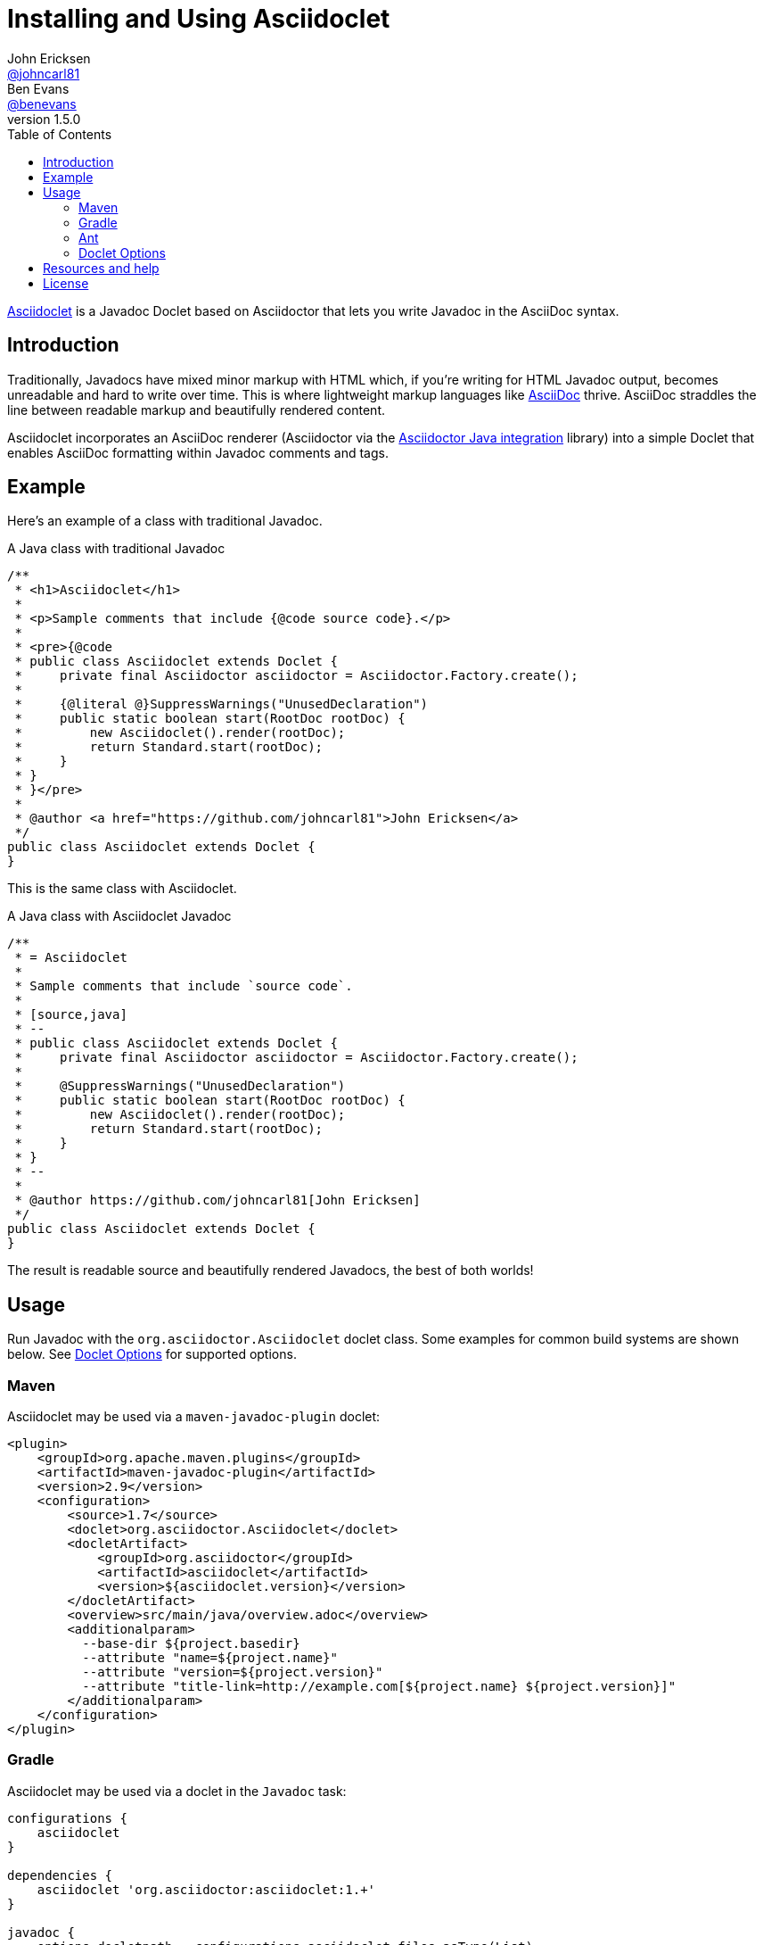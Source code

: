 = Installing and Using Asciidoclet
John Ericksen <https://github.com/johncarl81[@johncarl81]>; Ben Evans <https://github.com/benevans[@benevans]>
v1.5.0
:description: This is a guide for setting up and using the Asciidoclet project. Asciidoclet is a Javadoc Doclet based on Asciidoctor that lets you write Javadoc in the AsciiDoc syntax.
:keywords: Asciidoclet, AsciiDoc, Asciidoctor, syntax, Javadoc, Doclet, reference
:page-layout: docs
:source-language: java
:language: {source-language}
ifndef::env-site[]
:idprefix:
:idseparator: -
:toc:
:sectanchors:
:icons: font
:source-highlighter: highlight.js
endif::[]
// Refs
:asciidoclet-src-ref: https://github.com/asciidoctor/asciidoclet
:asciidoc-ref: http://asciidoc.org
:asciidoctor-java-ref: http://asciidoctor.org/docs/install-and-use-asciidoctor-java-integration/
:asciidoclet-issues-ref: https://github.com/asciidoctor/asciidoclet/issues
:asciidoctor-src-ref: https://github.com/asciidoctor/asciidoctor
:asciidoctor-java-src-ref: https://github.com/asciidoctor/asciidoctor-java-integration
:discuss-ref: http://discuss.asciidoctor.org/

{asciidoclet-src-ref}[Asciidoclet] is a Javadoc Doclet based on Asciidoctor that lets you write Javadoc in the AsciiDoc syntax.

== Introduction

Traditionally, Javadocs have mixed minor markup with HTML which, if you're writing for HTML Javadoc output, becomes unreadable and hard to write over time. 
This is where lightweight markup languages like {asciidoc-ref}[AsciiDoc] thrive. 
AsciiDoc straddles the line between readable markup and beautifully rendered content.

Asciidoclet incorporates an AsciiDoc renderer (Asciidoctor via the {asciidoctor-java-ref}[Asciidoctor Java integration] library) into a simple Doclet that enables AsciiDoc formatting within Javadoc comments and tags.

== Example

Here's an example of a class with traditional Javadoc.

[source]
.A Java class with traditional Javadoc
----
/**
 * <h1>Asciidoclet</h1>
 *
 * <p>Sample comments that include {@code source code}.</p>
 *
 * <pre>{@code
 * public class Asciidoclet extends Doclet {
 *     private final Asciidoctor asciidoctor = Asciidoctor.Factory.create();
 *
 *     {@literal @}SuppressWarnings("UnusedDeclaration")
 *     public static boolean start(RootDoc rootDoc) {
 *         new Asciidoclet().render(rootDoc);
 *         return Standard.start(rootDoc);
 *     }
 * }
 * }</pre>
 *
 * @author <a href="https://github.com/johncarl81">John Ericksen</a>
 */
public class Asciidoclet extends Doclet {
}
----

This is the same class with Asciidoclet.

[source]
.A Java class with Asciidoclet Javadoc
----
/**
 * = Asciidoclet
 *
 * Sample comments that include `source code`.
 *
 * [source,java]
 * --
 * public class Asciidoclet extends Doclet {
 *     private final Asciidoctor asciidoctor = Asciidoctor.Factory.create();
 *
 *     @SuppressWarnings("UnusedDeclaration")
 *     public static boolean start(RootDoc rootDoc) {
 *         new Asciidoclet().render(rootDoc);
 *         return Standard.start(rootDoc);
 *     }
 * }
 * --
 *
 * @author https://github.com/johncarl81[John Ericksen]
 */
public class Asciidoclet extends Doclet {
}
----

The result is readable source and beautifully rendered Javadocs, the best of both worlds!

// tag::usage[]
== Usage

Run Javadoc with the `org.asciidoctor.Asciidoclet` doclet class.
Some examples for common build systems are shown below.
See <<doclet-options>> for supported options.

=== Maven

Asciidoclet may be used via a `maven-javadoc-plugin` doclet:

[source,xml]
----
<plugin>
    <groupId>org.apache.maven.plugins</groupId>
    <artifactId>maven-javadoc-plugin</artifactId>
    <version>2.9</version>
    <configuration>
        <source>1.7</source>
        <doclet>org.asciidoctor.Asciidoclet</doclet>
        <docletArtifact>
            <groupId>org.asciidoctor</groupId>
            <artifactId>asciidoclet</artifactId>
            <version>${asciidoclet.version}</version>
        </docletArtifact>
        <overview>src/main/java/overview.adoc</overview>
        <additionalparam>
          --base-dir ${project.basedir}
          --attribute "name=${project.name}"
          --attribute "version=${project.version}"
          --attribute "title-link=http://example.com[${project.name} ${project.version}]"
        </additionalparam>
    </configuration>
</plugin>
----

=== Gradle

Asciidoclet may be used via a doclet in the `Javadoc` task:

[source,groovy]
----
configurations {
    asciidoclet
}

dependencies {
    asciidoclet 'org.asciidoctor:asciidoclet:1.+'
}
 
javadoc {
    options.docletpath = configurations.asciidoclet.files.asType(List)
    options.doclet = 'org.asciidoctor.Asciidoclet'
    options.overview = "src/main/java/overview.adoc"
    options.addStringOption "-base-dir", "${projectDir}" // <1>
    options.addStringOption "-attribute", // <2>
            "name=${project.name}," +
            "version=${project.version}," +
            "title-link=http://example.com[${project.name} ${project.version}]")
}
----
<1> Option names passed to Gradle's `javadoc` task must omit the leading "-", so here "-base-dir" means "--base-dir".
    See <<doclet-options>> below.
<2> Gradle's `javadoc` task does not allow multiple occurrences of the same option.
    Multiple attributes can be specified in a single string, separated by commas.

=== Ant
// Some of us still use Ant, alright?!
Asciidoclet may be used via a doclet element in Ant's `javadoc` task:

[source,xml]
----
<javadoc destdir="target/javadoc"
         sourcepath="src"
         overview="src/overview.adoc">
  <doclet name="org.asciidoctor.Asciidoclet" pathref="asciidoclet.classpath"> <!--1-->
    <param name="--base-dir" value="${basedir}"/>
    <param name="--attribute" value="name=${ant.project.name}"/>
    <param name="--attribute" value="version=${version}"/>
    <param name="--attribute" value="title-link=http://example.com[${ant.project.name} ${version}]"/>
  </doclet>
</javadoc>
----

<1> Assumes a path reference has been defined for Asciidoclet and its dependencies, e.g.
using http://ant.apache.org/ivy/[Ivy] or similar.

=== Doclet Options
// tag::doclet-options[]

--base-dir <dir>::
Sets the base directory that will be used to resolve relative path names in Asciidoc `include::` directives.
This should be set to the project's root directory.

-a, --attribute "name[=value], ..."::
Sets http://asciidoctor.org/docs/user-manual/#attributes[document attributes^] that will be expanded in Javadoc comments.
The argument is a string containing a single attribute, or multiple attributes separated by commas.
+
This option may be used more than once, for example: `-a name=foo -a version=1`.
+
Attributes use the same syntax as Asciidoctor command-line attributes:
+
--
* `name` sets the attribute (with an empty value)
* `name=value` assigns `value` to the attribute. Occurrences of `{name}` in the Javadoc will be replaced by this value.
* `name=value@` assigns `value` to the attribute, unless the attribute is defined in the attributes file or Javadoc.
* `name!` unsets the attribute.
--
+
The document attribute `javadoc` is set automatically by the doclet.
This can be used for conditionally selecting content when using the same Asciidoc file for Javadoc and other documentation.

--attributes-file <file>::
Reads http://asciidoctor.org/docs/user-manual/#attributes[document attributes^] from an Asciidoc file.
The attributes will be expanded in Javadoc comments.
+
If `<file>` is a relative path name, it is assumed to be relative to the `--base-dir` directory.
+
Attributes set by the `-a`/`--attribute` option take precedence over those in the attributes file.

-r, --require <library>,...::
Make the specified RubyGems library available to Asciidoctor's JRuby runtime, for example `-r asciidoctor-diagram`.
+
This option may be specified more than once.
Alternatively multiple library names may be specified in a single argument, separated by commas.

--gem-path <path>::
Sets the `GEM_PATH` for Asciidoctor's JRuby runtime.
This option is only needed when using the `--require` option to load additional gems on the `GEM_PATH`.

-overview <file>::
Overview documentation can be generated from an Asciidoc file using the standard `-overview` option.
Files matching [x-]`*.adoc`, [x-]`*.ad`, [x-]`*.asciidoc` or [x-]`*.txt` are processed by Asciidoclet.
Other files are assumed to be HTML and will be processed by the standard doclet.

// end::doclet-options[]
// end::usage[]
== Resources and help

For more information:

* {asciidoclet-src-ref}[Asciidoclet Source Code]
* {asciidoclet-issues-ref}[Asciidoclet Issue Tracker]
* {asciidoctor-src-ref}[Asciidoctor Source Code]
* {asciidoctor-java-src-ref}[Asciidoctor Java Integration Source Code]

If you have questions or would like to help develop this project, please join the {discuss-ref}[Asciidoctor discussion list].

== License

....
Copyright (C) 2013-2014 John Ericksen

Licensed under the Apache License, Version 2.0 (the "License");
you may not use this file except in compliance with the License.
You may obtain a copy of the License at

   http://www.apache.org/licenses/LICENSE-2.0

Unless required by applicable law or agreed to in writing, software
distributed under the License is distributed on an "AS IS" BASIS,
WITHOUT WARRANTIES OR CONDITIONS OF ANY KIND, either express or implied.
See the License for the specific language governing permissions and
limitations under the License.
....
